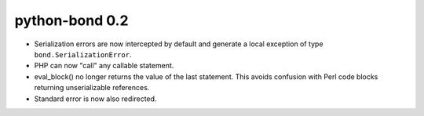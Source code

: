 python-bond 0.2
---------------

* Serialization errors are now intercepted by default and generate a local
  exception of type ``bond.SerializationError``.
* PHP can now "call" any callable statement.
* eval_block() no longer returns the value of the last statement. This avoids
  confusion with Perl code blocks returning unserializable references.
* Standard error is now also redirected.
